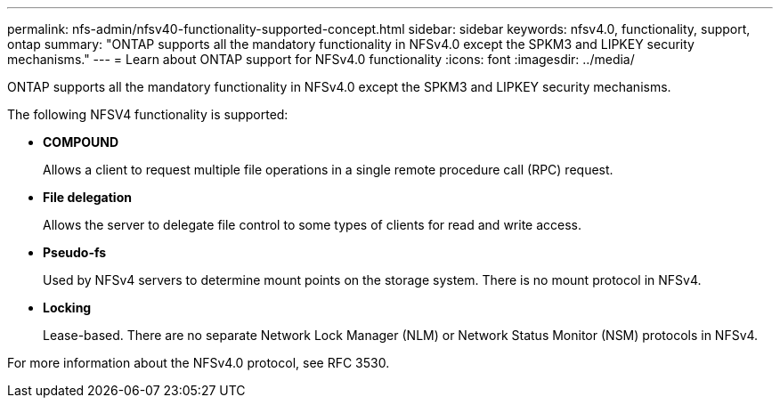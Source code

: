 ---
permalink: nfs-admin/nfsv40-functionality-supported-concept.html
sidebar: sidebar
keywords: nfsv4.0, functionality, support, ontap
summary: "ONTAP supports all the mandatory functionality in NFSv4.0 except the SPKM3 and LIPKEY security mechanisms."
---
= Learn about ONTAP support for NFSv4.0 functionality
:icons: font
:imagesdir: ../media/

[.lead]
ONTAP supports all the mandatory functionality in NFSv4.0 except the SPKM3 and LIPKEY security mechanisms.

The following NFSV4 functionality is supported:

* *COMPOUND*
+
Allows a client to request multiple file operations in a single remote procedure call (RPC) request.

* *File delegation*
+
Allows the server to delegate file control to some types of clients for read and write access.

* *Pseudo-fs*
+
Used by NFSv4 servers to determine mount points on the storage system. There is no mount protocol in NFSv4.

* *Locking*
+
Lease-based. There are no separate Network Lock Manager (NLM) or Network Status Monitor (NSM) protocols in NFSv4.

For more information about the NFSv4.0 protocol, see RFC 3530.

// 2025 May 28, ONTAPDOC-2982
